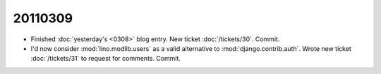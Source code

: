 20110309
========

- Finished :doc:`yesterday's <0308>` blog entry.
  New ticket :doc:`/tickets/30`.
  Commit.

- I'd now consider :mod:`lino.modlib.users` 
  as a valid alternative to :mod:`django.contrib.auth`.
  Wrote new ticket :doc:`/tickets/31` to request 
  for comments.
  Commit.
  
